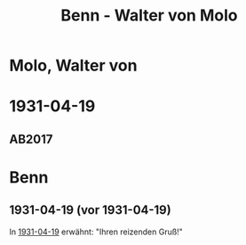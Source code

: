 #+STARTUP: content
#+STARTUP: showall
 #+STARTUP: showeverythingn
#+TITLE: Benn - Walter von Molo

* Molo, Walter von
:PROPERTIES:
:CUSTOM_ID: molo_1880
:EMPF:     1
:FROM: Benn
:TO: Molo, Walter von
:GEB: 1880
:TOD: 1958
:END:
* 1931-04-19
  :PROPERTIES:
  :CUSTOM_ID: mol1931-04-19
  :TRAD: AdK/Molo
  :ORT: [Berlin]
  :END:
** AB2017
   :PROPERTIES:
   :NR:       49
   :S:        52
   :AUSL:     
   :FAKS:     
   :S_KOM:    405
   :VORL:     
   :END:

* Benn
:PROPERTIES:
:FROM: Molo, Walter von
:TO: Benn
:END:
** 1931-04-19 (vor 1931-04-19)
In [[#mol1931-04-19][1931-04-19]] erwähnt: "Ihren reizenden Gruß!"
